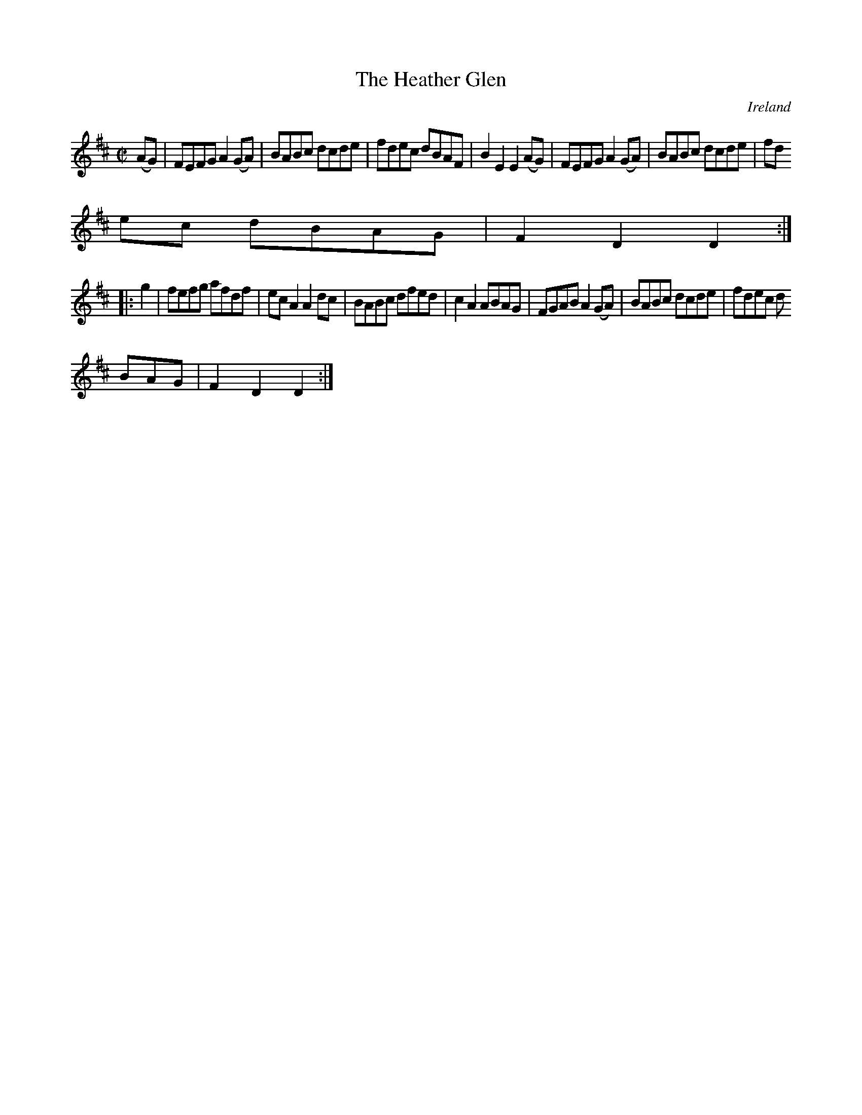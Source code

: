 X:818
T:The Heather Glen
N:anon.
O:Ireland
B:Francis O'Neill: "The Dance Music of Ireland" (1907) no. 819
R:Hornpipe
Z:Transcribed by Frank Nordberg - http://www.musicaviva.com
N:Music Aviva - The Internet center for free sheet music downloads
M:C|
L:1/8
K:D
(AG)|FEFG A2(GA)|BABc dcde|fdec dBAF|B2E2 E2(AG)|FEFG A2(GA)|BABc dcde|fd
ec dBAG|F2D2 D2:|
|:g2|fefg afdf|ecA2 A2dc|BABc dfed|c2A2 ABAG|FGAB A2(GA)|BABc dcde|fdec d
BAG|F2D2 D2:|
